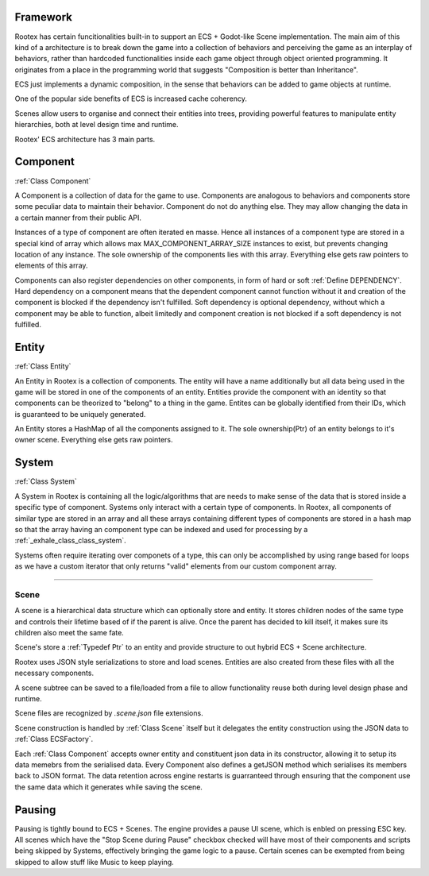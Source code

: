 Framework
=========

Rootex has certain funcitionalities built-in to support an ECS + Godot-like Scene implementation. The main aim of this kind of a architecture is to break down the game into a collection of behaviors and perceiving the game as an interplay of behaviors, rather than hardcoded functionalities inside each game object through object oriented programming. It originates from a place in the programming world that suggests "Composition is better than Inheritance". 

ECS just implements a dynamic composition, in the sense that behaviors can be added to game objects at runtime.

One of the popular side benefits of ECS is increased cache coherency.

Scenes allow users to organise and connect their entities into trees, providing powerful features to manipulate entity hierarchies, both at level design time and runtime.

Rootex' ECS architecture has 3 main parts.

Component
=========

:ref:`Class Component`

A Component is a collection of data for the game to use. Components are analogous to behaviors and components store some peculiar data to maintain their behavior. Component do not do anything else. They may allow changing the data in a certain manner from their public API.

Instances of a type of component are often iterated en masse. Hence all instances of a component type are stored in a special kind of array which allows max MAX_COMPONENT_ARRAY_SIZE instances to exist, but prevents changing location of any instance. The sole ownership of the components lies with this array. Everything else gets raw pointers to elements of this array.

Components can also register dependencies on other components, in form of hard or soft :ref:`Define DEPENDENCY`. Hard dependency on a component means that the dependent component cannot function without it and creation of the component is blocked if the dependency isn't fulfilled. Soft dependency is optional dependency, without which a component may be able to function, albeit limitedly and component creation is not blocked if a soft dependency is not fulfilled.

Entity
======

:ref:`Class Entity`

An Entity in Rootex is a collection of components. The entity will have a name additionally but all data being used in the game will be stored in one of the components of an entity. Entities provide the component with an identity so that components can be theorized to "belong" to a thing in the game. Entites can be globally identified from their IDs, which is guaranteed to be uniquely generated.

An Entity stores a HashMap of all the components assigned to it. The sole ownership(Ptr) of an entity belongs to it's owner scene. Everything else gets raw pointers.

System
======

:ref:`Class System`

A System in Rootex is containing all the logic/algorithms that are needs to make sense of the data that is stored inside a specific type of component. Systems only interact with a certain type of components. In Rootex, all components of similar type are stored in an array and all these arrays containing different types of components are stored in a hash map so that the array having an component type can be indexed and used for processing by a :ref:`_exhale_class_class_system`.

Systems often require iterating over componets of a type, this can only be accomplished by using range based for loops as we have a custom iterator that only returns "valid" elements from our custom component array.

----

*****
Scene
*****

A scene is a hierarchical data structure which can optionally store and entity. It stores children nodes of the same type and controls their lifetime based of if the parent is alive. Once the parent has decided to kill itself, it makes sure its children also meet the same fate.

Scene's store a :ref:`Typedef Ptr` to an entity and provide structure to out hybrid ECS + Scene architecture.

Rootex uses JSON style serializations to store and load scenes. Entities are also created from these files with all the necessary components.

A scene subtree can be saved to a file/loaded from a file to allow functionality reuse both during level design phase and runtime.

Scene files are recognized by `.scene.json` file extensions.

Scene construction is handled by :ref:`Class Scene` itself but it delegates the entity construction using the JSON data to :ref:`Class ECSFactory`.

Each :ref:`Class Component` accepts owner entity and constituent json data in its constructor, allowing it to setup its data memebrs from the serialised data. Every Component also defines a getJSON method which serialises its members back to JSON format. The data retention across engine restarts is guarranteed through ensuring that the component use the same data which it generates while saving the scene.

Pausing
=======

Pausing is tightly bound to ECS + Scenes. The engine provides a pause UI scene, which is enbled on pressing ESC key. All scenes which have the "Stop Scene during Pause" checkbox checked will have most of their components and scripts being skipped by Systems, effectively bringing the game logic to a pause. Certain scenes can be exempted from being skipped to allow stuff like Music to keep playing.
